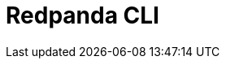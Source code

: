 = Redpanda CLI
:description: pass:q[The `rpk` command line interface tool lets you manage your Redpanda cluster, without the need to run a separate script for each function, as with Apache Kafka.]
:page-layout: index
:page-categories: rpk
